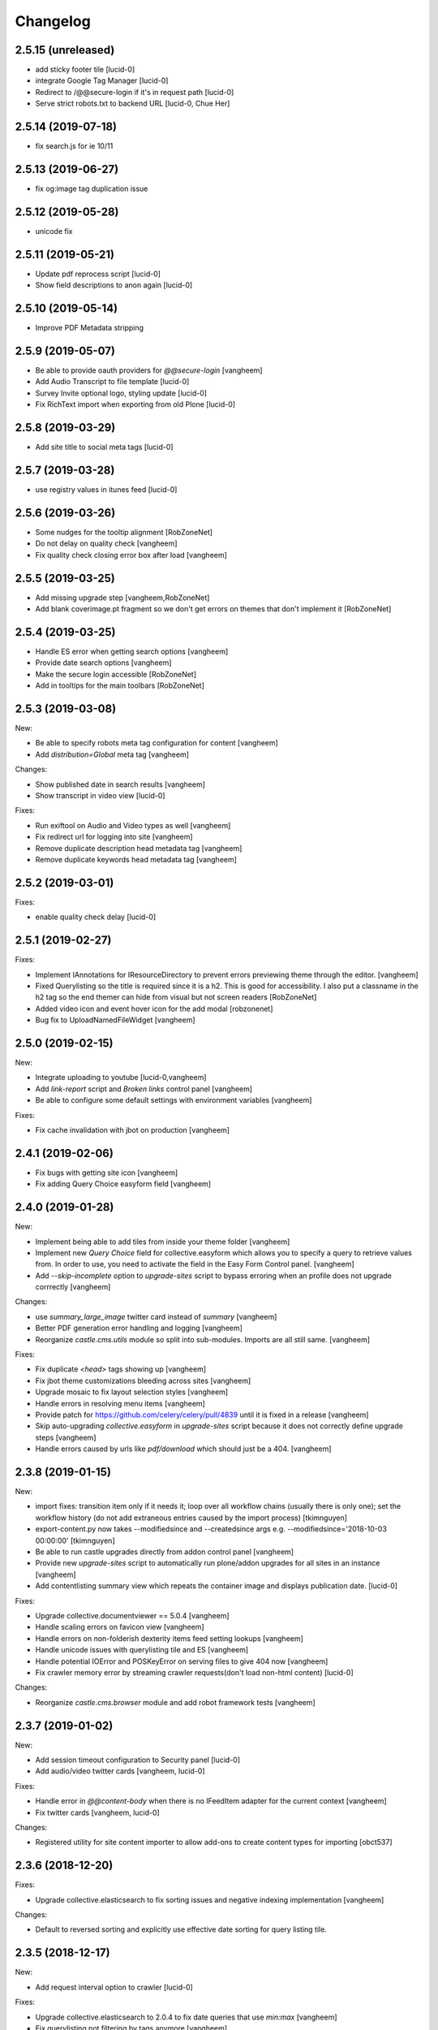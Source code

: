 Changelog
=========

2.5.15 (unreleased)
-------------------

- add sticky footer tile
  [lucid-0]

- integrate Google Tag Manager
  [lucid-0]

- Redirect to /@@secure-login if it's in request path
  [lucid-0]

- Serve strict robots.txt to backend URL
  [lucid-0, Chue Her]

2.5.14 (2019-07-18)
-------------------

- fix search.js for ie 10/11


2.5.13 (2019-06-27)
-------------------

- fix og:image tag duplication issue


2.5.12 (2019-05-28)
-------------------

- unicode fix


2.5.11 (2019-05-21)
-------------------

- Update pdf reprocess script
  [lucid-0]

- Show field descriptions to anon again
  [lucid-0]


2.5.10 (2019-05-14)
-------------------

- Improve PDF Metadata stripping


2.5.9 (2019-05-07)
------------------

- Be able to provide oauth providers for `@@secure-login`
  [vangheem]

- Add Audio Transcript to file template
  [lucid-0]

- Survey Invite optional logo, styling update
  [lucid-0]

- Fix RichText import when exporting from old Plone
  [lucid-0]


2.5.8 (2019-03-29)
------------------

- Add site title to social meta tags
  [lucid-0]


2.5.7 (2019-03-28)
------------------

- use registry values in itunes feed
  [lucid-0]


2.5.6 (2019-03-26)
------------------

- Some nudges for the tooltip alignment
  [RobZoneNet]

- Do not delay on quality check
  [vangheem]

- Fix quality check closing error box after load
  [vangheem]


2.5.5 (2019-03-25)
------------------

- Add missing upgrade step
  [vangheem,RobZoneNet]

- Add blank coverimage.pt fragment so we don't get errors on
  themes that don't implement it
  [RobZoneNet]


2.5.4 (2019-03-25)
------------------

- Handle ES error when getting search options
  [vangheem]

- Provide date search options
  [vangheem]

- Make the secure login accessible
  [RobZoneNet]

- Add in tooltips for the main toolbars
  [RobZoneNet]



2.5.3 (2019-03-08)
------------------

New:

- Be able to specify robots meta tag configuration for content
  [vangheem]

- Add `distribution=Global` meta tag
  [vangheem]


Changes:

- Show published date in search results
  [vangheem]

- Show transcript in video view
  [lucid-0]


Fixes:

- Run exiftool on Audio and Video types as well
  [vangheem]

- Fix redirect url for logging into site
  [vangheem]

- Remove duplicate description head metadata tag
  [vangheem]

- Remove duplicate keywords head metadata tag
  [vangheem]


2.5.2 (2019-03-01)
------------------

Fixes:

- enable quality check delay
  [lucid-0]


2.5.1 (2019-02-27)
------------------

Fixes:

- Implement IAnnotations for IResourceDirectory to prevent errors
  previewing theme through the editor.
  [vangheem]

- Fixed Querylisting so the title is required since it is a h2. This is good for accessibility. I also put a classname in the h2 tag so the end themer can hide from visual but not screen readers
  [RobZoneNet]

- Added video icon and event hover icon for the add modal
  [robzonenet]

- Bug fix to UploadNamedFileWidget
  [vangheem]


2.5.0 (2019-02-15)
------------------

New:

- Integrate uploading to youtube
  [lucid-0,vangheem]

- Add `link-report` script and `Broken links` control panel
  [vangheem]

- Be able to configure some default settings with environment variables
  [vangheem]

Fixes:

- Fix cache invalidation with jbot on production
  [vangheem]


2.4.1 (2019-02-06)
------------------

- Fix bugs with getting site icon
  [vangheem]

- Fix adding Query Choice easyform field
  [vangheem]


2.4.0 (2019-01-28)
------------------

New:

- Implement being able to add tiles from inside your theme folder
  [vangheem]

- Implement new `Query Choice` field for collective.easyform which
  allows you to specify a query to retrieve values from. In order to use,
  you need to activate the field in the Easy Form Control panel.
  [vangheem]

- Add `--skip-incomplete` option to `upgrade-sites` script to bypass
  erroring when an profile does not upgrade corrrectly
  [vangheem]

Changes:

- use `summary_large_image` twitter card instead of `summary`
  [vangheem]

- Better PDF generation error handling and logging
  [vangheem]

- Reorganize `castle.cms.utils` module so split into sub-modules. Imports
  are all still same.
  [vangheem]

Fixes:

- Fix duplicate `<head>` tags showing up
  [vangheem]

- Fix jbot theme customizations bleeding across sites
  [vangheem]

- Upgrade mosaic to fix layout selection styles
  [vangheem]

- Handle errors in resolving menu items
  [vangheem]

- Provide patch for https://github.com/celery/celery/pull/4839 until
  it is fixed in a release
  [vangheem]

- Skip auto-upgrading `collective.easyform` in `upgrade-sites` script
  because it does not correctly define upgrade steps
  [vangheem]

- Handle errors caused by urls like `pdf/download` which should just
  be a 404.
  [vangheem]


2.3.8 (2019-01-15)
------------------

New:

- import fixes: transition item only if it needs it; loop over all workflow
  chains (usually there is only one); set the workflow history (do not add
  extraneous entries caused by the import process)
  [tkimnguyen]

- export-content.py now takes --modifiedsince and --createdsince args
  e.g. --modifiedsince='2018-10-03 00:00:00'
  [tkimnguyen]

- Be able to run castle upgrades directly from addon control panel
  [vangheem]

- Provide new `upgrade-sites` script to automatically run plone/addon
  upgrades for all sites in an instance
  [vangheem]

- Add contentlisting summary view which repeats the container image
  and displays publication date.
  [lucid-0]

Fixes:

- Upgrade collective.documentviewer == 5.0.4
  [vangheem]

- Handle scaling errors on favicon view
  [vangheem]

- Handle errors on non-folderish dexterity items feed setting lookups
  [vangheem]

- Handle unicode issues with querylisting tile and ES
  [vangheem]

- Handle potential IOError and POSKeyError on serving files to give 404 now
  [vangheem]

- Fix crawler memory error by streaming crawler requests(don't load non-html content)
  [lucid-0]

Changes:

- Reorganize `castle.cms.browser` module and add robot framework tests
  [vangheem]


2.3.7 (2019-01-02)
------------------

New:

- Add session timeout configuration to Security panel
  [lucid-0]

- Add audio/video twitter cards
  [vangheem, lucid-0]


Fixes:

- Handle error in `@@content-body` when there is no IFeedItem adapter
  for the current context
  [vangheem]

- Fix twitter cards
  [vangheem, lucid-0]

Changes:

- Registered utility for site content importer to allow add-ons to
  create content types for importing
  [obct537]


2.3.6 (2018-12-20)
------------------

Fixes:

- Upgrade collective.elasticsearch to fix sorting issues and negative
  indexing implementation
  [vangheem]

Changes:

- Default to reversed sorting and explicitly use effective date sorting
  for query listing tile.


2.3.5 (2018-12-17)
------------------

New:

- Add request interval option to crawler
  [lucid-0]


Fixes:

- Upgrade collective.elasticsearch to 2.0.4 to fix date
  queries that use `min:max`
  [vangheem]

- Fix querylisting not filtering by tags anymore
  [vangheem]

- fix popup modal close button to be visible on mobile
  [vangheem]

- Upgrade plone.app.mosaic to fix protect.js script tag being
  loaded over and over again in edit mode
  [vangheem]

- Fix alias causing logout at backend urls
  [lucid-0]

- Upgrade collective.celery
  [vangheem]

- Fix: Use ArchiveManager to getContentToArchive
  [lucid-0]


2.3.4 (2018-12-10)
------------------

- Fix upgrade of `castle.slot_tiles` when it's been set to None
  [vangheem]


2.3.3 (2018-12-10)
------------------

New:

- Implement new modal link
  [vangheem]

- Add import subscribers form for announcements panel
  [CorySanin]

- Add new recurrences indexer
  [tkimnguyen]

- Calendar tile now renders recurring events
  [obct537]

Fixes:

- Handle error when image tile referenced image is not found
  [vangheem]

- Fix use of celery with always eager setting and some tasks
  [vangheem]

- Work with ffmpeg as well as avconv
  [vangheem]

- Make content listing tile persistent. This fixes issues with saving
  data to content listing tile.
  [vangheem]


2.3.2 (2018-12-04)
------------------

Fixes:

- Fix reindexing causing `last_modified_by` index to get overwritten
  [lucid-0,vangheem]

- Fix 2.0.41 upgrade step that cleared `slot_tiles` setting and
  attempt to fix missing `slot_tiles` on sites that have been
  upgraded since.
  [vangheem]


2.3.1 (2018-12-04)
------------------

New:

- Upgrade to latest collective.elasticsearch.
  New versions include,
  `collective.celery=1.1.2`,
  `collective.elasticsearch=2.0.2`,
  `celery=4.2.1`,
  `billiard = 3.5.0.4`,
  `kombu = 4.2.1`,
  `redis = 2.10.5`

Fixes:

- Fix z-index issue with recurrence modal for events
  [robzonenet]

- Fix import Folder to not customize layout when text is empty
  [vangheem]

- Fixed broken update step
  [obct537]


2.3.0 (2018-11-27)
------------------

New:

- Add Mamoto support (CastleCMS API control panel settings, Twitter & Facebook share counting and Analytics display);
  remove EOL'd Facebook and LinkedIn API social counts
  [tkimnguyen]

Fixes:

- Fixed registry upgrade blanking out the plone.backend_url recored
  [obct537]

- Do not error when upgrade hasn't been run for only allow backend urls
  [vangheem]

- Handle incorrectly configured backend url/sheild settings
  [vangheem]


2.2.2 (2018-11-26)
------------------

- fix mosaic build js/css


2.2.1 (2018-11-21)
------------------

- Upgrade CMFPlone to fix meta bundle ordering
  [vangheem]

- Do not redirect to `/not-found`, just directly render not found template
  [vangheem]

- Adding basic Robot testing setup
  [obct537]

- Make recaptcha work with embeddable content tiles
  [lucid-0]

- Since the carousel is behind aria-hidden, the whole thing is wisely skipped by screen readers. But still it is a requirement to not leave anchor tags empty  https://www.w3.org/TR/UNDERSTANDING-WCAG20/navigation-mechanisms-refs.html see 2.4.4 and https://www.w3.org/TR/2016/NOTE-WCAG20-TECHS-20161007/G91.
  [RobZoneNet]

2.2.0 (2018-11-15)
------------------

- Accessibility colorblindness changes for editing buttons. The default bootstrap colors are mostly not accessible.  Changed colors for things like notifications numbers, information messages, and some other buttons.
  [RobZoneNet]

- Handle potentially weird ConnectionStateError on login
  [vangheem]

- Be able to customize file upload fields
  [vangheem]

- Show form errors in the mosaic interface so user knows if there
  are required fields missing or errors in fields
  [vangheem]

- Fixed the ability to click on "Add News Item" and getting the expected add news item modal.
  [RobZoneNet]

- Fixes for folder_contents page. The query box layout and how it reacts to different widths
  of a browser. Fixed the top tool bars as well for narrow browsers. Fixed colors for
  dashboard search button due to failing colorblindness tests
  [RobZoneNet]

- Clarified the add -- upload modal
  [RobZoneNet]

- do not attempt to publish item is already published content with `@@publish-content` view.
  [vangheem]

- Add "Manage Categories" tab to announcements control panel
  [CorySanin]

- Upgrade mockup to fix dev mode on contents page
  [vangheem]

- Rename some Castle -> CastleCMS titles and labels
  [tkimnguyen]

- Fix potential querylisting unicode errors from form input
  [vangheem]

- Fix the layout of the theming control panel buttons
  [RobZoneNet]

- Fix accessibility issue with the querylisting templates injecting empty A tags
  [RobZoneNet]

- Fix saving default values for Dexterity fields
  [CorySanin]

- Handle potential errors caused by invalid references in folder ordering.
  See https://github.com/plone/plone.folder/pull/10 for details
  [vangheem]

- Fix resources references which was causing a bunch of 404 errors
  [vangheem]

- Add Keyword Manager (Products.PloneKeywordManager) by default
  [CorySanin]

- Remove _permissions DeprecationWarnings from startup
  [CorySanin]

- Fix change password on login
  [CorySanin]

- Various import/export fixes
  [vangheem]

- Allow trailing slashes in backend URLs
  [CorySanin]

- Use chunked upload on edit forms with NamedFile fields
  [lucid-0]

- Allow custom FROM for announcement emails
  [lucid-0]


2.1.1 (2018-10-02)
------------------

- Fix password reset function
  [CorySanin]

- Fix not Schema AttributeError on export script
  [vangheem]

- Add support for the path search parameter
  [CorySanin]

- Update twitter embedding code and templates
  [lucid-0]

2.1.0 (2018-09-26)
------------------

- Add support for the Subject:list search parameter
  [CorySanin]

- Add password expiration option with whitelist
  [CorySanin]

- Fixed a bug with the tab order on the login screen
  [CorySanin]

- The button for creating a custom content type now defaults to cloning an existing one
  [CorySanin]

- Hide field descriptions when not logged in
  [CorySanin]

- Hide the Edit XML button from the Dexterity fields page unless "advanced mode" is enabled
  [CorySanin]

- add info and warnings for missing REDIS_SERVER env var
  [tkimnguyen]

- add copyright year to footer of new sites at create time
  [tkimnguyen]

- handle Celery connection errors in Tasks control panel
  [tkimnguyen]

- Rearranged image tile settings, clarified terminology
  [CorySanin]

- import script fixes
  [tkimnguyen]

- Use the image_url property for file_url when file is an image
  [lucid-0]

- disallow logins from non-backend URLs, if set in Security panel; tweaks to field descriptions
  [CorySanin]

- improve export and import scripts
  [tkimnguyen]

- tweak find-broken-links.py script
  [tkimnguyen]

- Changed collective.documentviewer dep. version
  [obct537]

- Added status control panel to give users the status of relevant subprocesses
  [mattjhess]

- in query listing tile, do not display event start/end if they don't exist
  [tkimnguyen]


2.0.45 (2018-07-13)
-------------------

- add Event start and end datetimes to the query listing tile's views
  [tkimnguyen]

- add Site Crawler control panel field descriptions
  [tkimnguyen]

- check for when Twitter-related keys in twitter-monitor
  [CorySanin]

- Added Beautifymarkers leaflet extension, adds map icon customization
  [obct537]

- add celery environment vars for connecting to redis
  [tkimnguyen]

- Added fragments directory ZCML directive
  [obct537]

- Add Survey invite tile and controlpanel
  [lucid-0]

- Replace deprecated 'mockup-patterns-base' with 'pat-base' in several files
  [lucid-0]

2.0.44 (2018-05-08)
-------------------

- fix default news item layout
  [tkimnguyen]

- add description to Etherpad fields
  [tkimnguyen]

2.0.43 (2018-04-06)
-------------------

- Add simple display type to existing content tile (displays body of article)
  [lucid-0]

- show relative and absolute datetimes in contents view
  [robzonenet]

- change default site announcement text
  [tkimnguyen]

- Change email category widget. Make subscribe title editable. Updated to work with Plone 5.0.x
  [lucid-0]

2.0.42 (2018-03-01)
-------------------

- tweak tour text
  [tkimnguyen]

- fix CastleCMS spelling
  [tkimnguyen]

- tweak installation instructions
  [tkimnguyen]

- add version pins
  [tkimnguyen]

- remove duplicate location of site announcement settings
  [tkimnguyen]

- correct typos; add descriptions to control panels
  [tkimnguyen]

- improve URL shared via sharing buttons
  [tkimnguyen]

2.0.41 (2017-09-26)
-------------------

- print.css improvements
  [robzonenet]

2.0.40 (2017-09-26)
-------------------

- accessibility and print.css improvements
    [robzonenet]

2.0.39 (2017-09-20)
-------------------

- 2-level nav improvements for mobile
  [robzonenet]

2.0.38 (2017-09-18)
-------------------

- Fixed the missing print stylesheet
    [robzonenet]


2.0.36 (2017-08-01)
-------------------

- Fixed issue breaking the history view on content
  [obct537]


2.0.35 (2017-07-26)
-------------------

- Added in a 2 level navigation
  [robzonenet]


2.0.34 (2017-07-03)
-------------------
- Changed map attribution string to include OpenStreepMap
  [obct537]

- Fixed problem breaking content history view
  [obct537]

- add new CastleCMS pypi classifiers
  [lucid-0]

- Added a toolbar button to allow users to manually mark an object for archiving
  [obct537]

2.0.33 (2017-05-8)
-------------------

- Site install now wont add duplicate slot tiles
  [obct537]

- Original image scale now actually does something
  [obct537]


2.0.32 (2017-04-28)
-------------------

- Better error pages with stacktrace info if it's possible to provide
  [vangheem]

- Be able to modify comments made on a historic content object history data
  [vangheem]

- Fix 404 not being protected by login shield.
  [vangheem]

- After login should now redirect you to `/@@dashboard` or to the original
  url you requested if you were redirected to login page
  [vangheem]

- Updated defaults for the image tile
  [obct537]


2.0.31 (2017-04-18)
-------------------

- Fix version pin for plone.app.content to work correctly with folder contents
  and changing date properties
  [vangheem]

- Build css/js with latest mockup but disable now/clear buttons on pickadate
  so they are unstyled and look bad with castle.
  [vangheem]

- Fix password reset template to send user's username instead of id
  [vangheem]

- export-content.py now works to export dexterity and mosaic pages
  [vangheem]

- fix crawling gz sitemaps
  [vangheem]

- Resolved issue where the the words 'site settings' showed up when clicked
  [robzonenet]

2.0.30 (2017-04-12)
-------------------

- Fix create user to send out correct password reset url
  [vangheem]

- Handle issue getting current user when logging in. Can happen with authomatic
  [vangheem]

- fix cases where generated absolute url was incorrect based on the original
  result html not being used for the base path
  [vangheem]

- Resolved issue where invalid sort parameters broke the querystring tile. Closes issue #42
  [obct537]

- Resolved issue where the images were missing due to the url being wrong. Closes issue #17
  [robzonenet]



2.0.29 (2017-04-04)
-------------------

- Change "Read transcript" link to "Transcript | Download"
  [vangheem]
- Fix issue where a span tag was being added to the castle toolbar which is an accessibility issue.
  [robzonenet]
- Fix accessibility issue of not having words in the cog button. The screen reader needs to read something.
  [robzonenet]


2.0.28 (2017-03-28)
-------------------

- Use ssl for maps data urls
  [vangheem]


2.0.27 (2017-03-27)
-------------------

- Fix issue where archetypes content in castle.cms would cause potentially
  inconsistent search results.
  [vangheem]


2.0.26 (2017-03-27)
-------------------

- Fix potential issue with upgrading to latest version of collective.elasticsearch
  [vangheem]


2.0.25 (2017-03-27)
-------------------

- Fix regression from login fix
  [vangheem]


2.0.24 (2017-03-27)
-------------------

- Do not require selection of images for gallery/slider tile so that query
  field will work
  [vangheem]


2.0.24 (2017-03-27)
-------------------

- Fix cron scripts to look in more locations for zope.conf
  [vangheem]


2.0.23 (2017-03-27)
-------------------

- Be able to provide dynamic query for gallery and slider tiles
  [vangheem]

- Fix issue where feature tile was not mobile friendly
  [RobZoneNet]

- Provide link back to original image item from slider/gallery tiles
  [vangheem]


2.0.22 (2017-03-27)
-------------------

- Fix case where query results would not correctly get results when using the filter.
  [vangheem]


2.0.21 (2017-03-24)
-------------------

- Fix some cases where default plone workflow was assumed
  [vangheem]


2.0.20 (2017-03-24)
-------------------

- Be able to specify external url for the image tile.
  [vangheem]


2.0.19 (2017-03-23)
-------------------

- Fix case where default page would not be imported correctly on some sites. By
  default import will always attempt to treat a lead image for folder content.
  [vangheem]


2.0.18 (2017-03-22)
-------------------

- Make AtD support work with mosaic rich text tiles
  [vangheem]

- Integrate AtD with quality check. If active, quality check will also notify
  potential spelling/grammar issues.
  [vangheem]


2.0.17 (2017-03-22)
-------------------

- Fix issue where empty lead images would get imported from old lead image package
  and no filename would be found.
  [vangheem]


2.0.16 (2017-03-21)
-------------------

- Fix event type to have lead image and search customization
  [vangheem]

- Fix import of event type
  [vangheem]


2.0.15 (2017-03-21)
-------------------

- Fix OFS missing import in importtypes
  [vangheem]

- JSON feed now works with body option
  [obct537]


2.0.14 (2017-03-20)
-------------------

- Provide information on lead image when inspecting history
  [vangheem]

- Handle zeoserver errors for syndication
  [vangheem]


2.0.13 (2017-03-20)
-------------------

- Fix invalid date issue from crawled pages on search results page
  [vangheem]

- auto detect lead images from content in the layout
  [vangheem]


2.0.12 (2017-03-15)
-------------------

- Fix paste button not working and throwing unauthorized errors because of
  missing csrf token. Fixes #19
  [vangheem]

- Automatically detect image in content if no lead image is set. Fixes #28
  [vangheem]

- Fix showing non-image content on lead image browse selector. Fixes #30
  [vangheem]

- Be able to provide additional views for the existing content tile
  [vangheem]

- Be able to specify upload location
  [vangheem]


2.0.11 (2017-03-09)
-------------------

- Fix image focus point upgrade issue where it would request more images than
  it should
  [vangheem]

- Provide image_url for json feed
  [vangheem]

- If commenting enabled on a folder, it will become the default for all children
  in that folder.
  [vangheem]


2.0.10 (2017-02-06)
-------------------

- Fix next/prev nav fragment to work with pages and site root
  [vangheem]

- Fix fullcalendar issue with selecting text when one is dropped on page.
  This requires building with mockup on fix-jquery-event-drag-compat branch
  or master once it's merged
  [vangheem]

- Override default Zope2 logging to log actual plone username in Z2.log
  [vangheem]


2.0.9 (2017-01-23)
------------------

- Add automatic session refresh support
  [vangheem]


2.0.8 (2017-01-21)
------------------

- Be able to provide your own google maps api key so that working with the
  mapping widget works more consistently.
  [vangheem]

- Use argon2 pw encryption scheme by default
  [vangheem]


2.0.7 (2017-01-18)
------------------

- Fix previous release


2.0.6 (2017-01-18)
------------------

- Fix logged in event not recorder in the audit log correctly
  [vangheem]


2.0.5 (2017-01-18)
------------------

New:

- Add new JSON feed type
  [vangheem]

Fixes:

- Fix parsing querylisting selected-year query
  [vangheem]

- Fix parsing querylisting Title/SearchableText query
  [vangheem]

2.0.4 (2017-01-09)
------------------

- add rocket chat integration
  [sam schwartz]

- fix issue where password reset wasn't sticking
  [vangheem]

- make sure logout page shows login form
  [vangheem]

- add clean-drafts script
  [vangheem]

- add ping draft view so that the clean-drafts script knows not to clean a potentially
  active draft
  [vangheem]

2.0.3 (2016-12-20)
------------------

- Be able to pass in a site object to the render_content_core function for
  layout aware items
  [vangheem]


2.0.2 (2016-12-14)
------------------

- build resources
  [vangheem]

2.0.1 (2016-12-14)
------------------

- fix ipod/ipad safari video background image issue
  [robzonenet]


2.0.0 (2016-12-07)
------------------

- Initial public release
